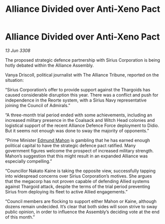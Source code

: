 :PROPERTIES:
:ID:       ef68d168-54be-4268-9dcf-b2881c52ab92
:END:
#+title: Alliance Divided over Anti-Xeno Pact
#+filetags: :galnet:

* Alliance Divided over Anti-Xeno Pact

/13 Jun 3308/

The proposed strategic defence partnership with Sirius Corporation is being hotly debated within the Alliance Assembly. 

Vanya Driscoll, political journalist with The Alliance Tribune, reported on the situation: 

“Sirius Corporation’s offer to provide support against the Thargoids has caused considerable disruption this year. There was a conflict and push for independence in the Reorte system, with a Sirius Navy representative joining the Council of Admirals.”  

“A three-month trial period ended with some achievements, including an increased military presence in the Coalsack and Witch Head colonies and logistical support of the recent Alliance Defence Force deployment to Didio. But it seems not enough was done to sway the majority of opponents.” 

“Prime Minister [[id:da80c263-3c2d-43dd-ab3f-1fbf40490f74][Edmund Mahon]] is gambling that he has earned enough political capital to have the strategic defence pact ratified. Many government figures welcome the prospect of increased military strength. Mahon’s suggestion that this might result in an expanded Alliance was especially compelling.” 

“Councillor Nakato Kaine is taking the opposite view, successfully tapping into widespread concerns over Sirius Corporation’s motives. She argues that the megacorp has not proven capable of defending Allied systems against Thargoid attack, despite the terms of the trial period preventing Sirius from deploying its fleet to active Allied engagements.”  

“Council members are flocking to support either Mahon or Kaine, although dozens remain undecided. It’s clear that both sides will soon strive to sway public opinion, in order to influence the Assembly’s deciding vote at the end of this month.”
